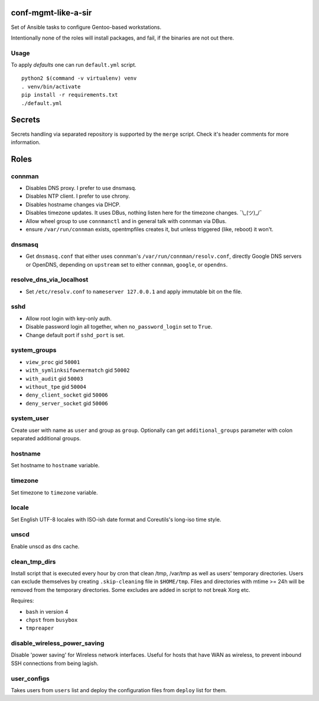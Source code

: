 conf-mgmt-like-a-sir
====================

Set of Ansible tasks to configure Gentoo-based workstations.

Intentionally none of the roles will install packages, and fail, if the binaries are not out there.

Usage
-----
To apply *defaults* one can run ``default.yml`` script.
::

    python2 $(command -v virtualenv) venv
    . venv/bin/activate
    pip install -r requirements.txt
    ./default.yml

Secrets
=======

Secrets handling via separated repository is supported by the ``merge`` script. Check it's header comments for more information.

Roles
=====

connman
-------

- Disables DNS proxy. I prefer to use dnsmasq.
- Disables NTP client. I prefer to use chrony.
- Disables hostname changes via DHCP.
- Disables timezone updates. It uses DBus, nothing listen here for the timezone changes. ¯\\_(ツ)_/¯
- Allow wheel group to use ``connmanctl`` and in general talk with connman via DBus.
- ensure ``/var/run/connman`` exists, opentmpfiles creates it, but unless triggered (like, reboot) it won't.

dnsmasq
-------

- Get ``dnsmasq.conf`` that either uses connman's ``/var/run/connman/resolv.conf``, directly Google DNS servers or OpenDNS, depending on ``upstream`` set to either ``connman``, ``google``, or ``opendns``.

resolve_dns_via_localhost
-------------------------

- Set ``/etc/resolv.conf`` to ``nameserver 127.0.0.1`` and apply immutable bit on the file.

sshd
----

- Allow root login with key-only auth.
- Disable password login all together, when ``no_password_login`` set to ``True``.
- Change default port if ``sshd_port`` is set.

system_groups
-------------

- ``view_proc`` gid ``50001``
- ``with_symlinksifownermatch`` gid ``50002``
- ``with_audit`` gid ``50003``
- ``without_tpe`` gid ``50004``
- ``deny_client_socket`` gid ``50006``
- ``deny_server_socket`` gid ``50006``

system_user
-----------

Create user with name as ``user`` and group as ``group``. Optionally can get ``additional_groups`` parameter with colon separated additional groups.

hostname
--------

Set hostname to ``hostname`` variable.

timezone
--------

Set timezone to ``timezone`` variable.

locale
------

Set English UTF-8 locales with ISO-ish date format and Coreutils's long-iso time style.

unscd
-----

Enable unscd as dns cache.

clean_tmp_dirs
--------------

Install script that is executed every hour by cron that clean /tmp, /var/tmp as well as users' temporary directories. Users can exclude themselves by creating ``.skip-cleaning`` file in ``$HOME/tmp``. Files and directories with mtime >= 24h will be removed from the temporary directories. Some excludes are added in script to not break Xorg etc.

Requires:

- ``bash`` in version 4
- ``chpst`` from ``busybox``
- ``tmpreaper``

disable_wireless_power_saving
-----------------------------

Disable 'power saving' for Wireless network interfaces. Useful for hosts that have WAN as wireless, to prevent inbound SSH connections from being lagish.

user_configs
------------

Takes users from ``users`` list and deploy the configuration files from ``deploy`` list for them.
